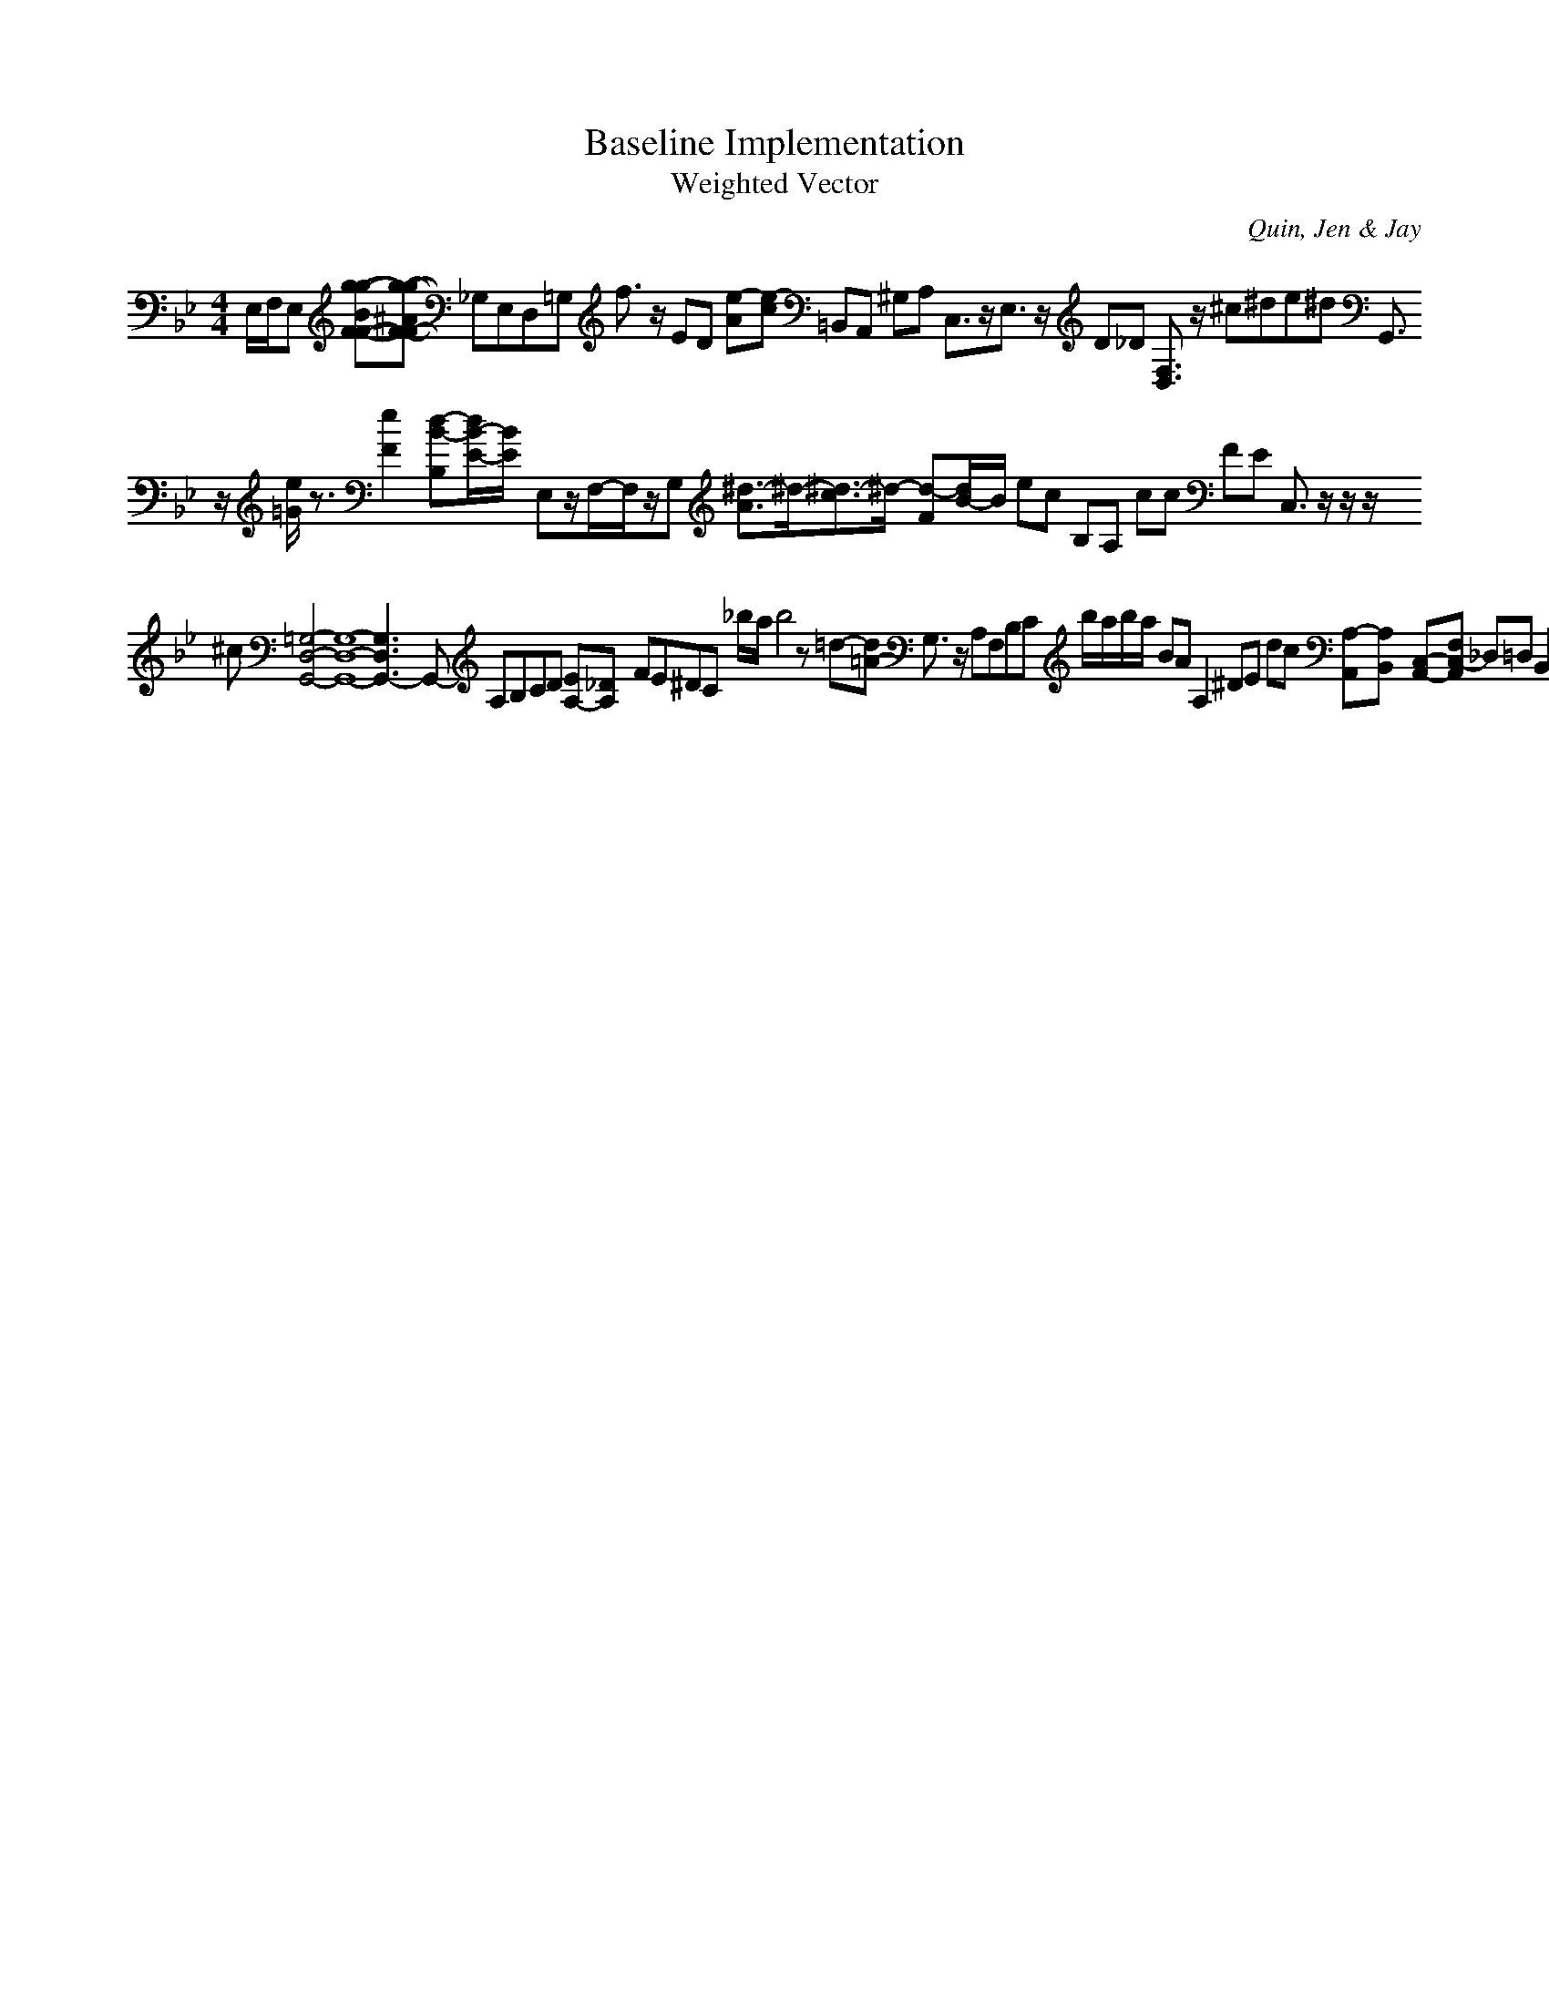 H:This file contains some example 
X:1 
T: Baseline Implementation 
T: Weighted Vector 
C: Quin, Jen & Jay 
M: 4/4
K:Bb % 2 flats
E,/2F,/2E, [g-g-BF-F-][g-g-^AF-F-] _G,E,D,=G, f3/2z/2 ED [e-A][e-c] =B,,A,, ^G,A, C,3/2z/2E,3/2z/2 D_D [F,3/2D,3/2]z/2 ^c^de^d G,,3/2z/2 [e/2=G/2]z3/2[e2-F2-] [d-B-B,][d/2B/2-E/2-][B/2E/2-] E,z/2F,/2-F,/2z/2G, [^d3/2-A3/2]^d/2-[^d3/2-c3/2]^d/2- [d-F][d/2B/2-]B/2 ec B,A, cc FE C,3/2z/2 z/2z/2^c [=G,4-D,4-G,,4-][G,8-D,8-G,,8-][G,3D,3G,,3-]G,,- A,B,CD [EA,-][_DA,-] FE^DC _b/2a/2b4z =d-[d=A-] G,3/2z/2 A,F,B,C b/2a/2b/2a/2 BA A,2- ^DE dc [A,-A,,][A,-B,,] [C,-A,,-][F,-C,-A,,-] _D,=D, B,,3/2z/2 [e-c-][e-c-^A-] ec [e3/2^c3/2-]^c/2 [B-G][B-F] [B-F][B3-G3-] gd B3/2z/2 c3/2z/2 z/2G,2-G,/2z/2_A,z/2G,z/2_G,z/2 A,3/2z/2 [dA-][^cA-] [B/2^G/2-][=c/2B/2^G/2-][=c/2^G/2-][B/2^G/2-] [F-DA,-][F/2-A,/2]F/2 G3/2z/2 =G,,3/2z/2 F,^G,A,3/2z/2 [B/2G/2]z/2d=FA F3/2z/2 [G,3/2-C,3/2]G,/2 B,_AC_A A,,[B,3/2-E,3/2-E,3/2][B,/2-E,/2-][B,E,E,,-] [B-_E][B-D] A,=G,F,E, Be _D3/2=EGB/2 D,E,F,G, E,,3/2z/2 gf C3zA,3z cd D,F, e_A ec=Bc ga [_d3/2G3/2]z3/2[=d-F-][d/2F/2]z3/2 [g/2-F/2-F/2-F/2-F/2-][g3/2-e3/2-F3/2-F3/2-F3/2-F3/2-][g-e-F-F-F-F-][g/2-f/2-e/2F/2-F/2-F/2-F/2-][g/2-f/2F/2-F/2-F/2-F/2-] d3/2z/2 [b-a][b-g] A,3/2z/2 [AEB,-]B,/2z/2c3/2z/2 G,F, e^A G,3/2z/2[_G,6-C,6-] Dz/2C2-C/2z/2F2-F/2z/2A,2-A,/2 [B/2=C/2-]C/2DED DCB,A,3/2z/2G,3/2z/2_G,3- B,A, FG d2- fe3/2z3/2 =FDEC [F/2C/2-][E/2C/2-][F/2C/2]E/2 [D/2C/2]z3/2[D3_B,3]z D,_E, G,C [d-A]d- B,G, [=ed-][fd] [E,3/2A,,3/2-]A,,/2